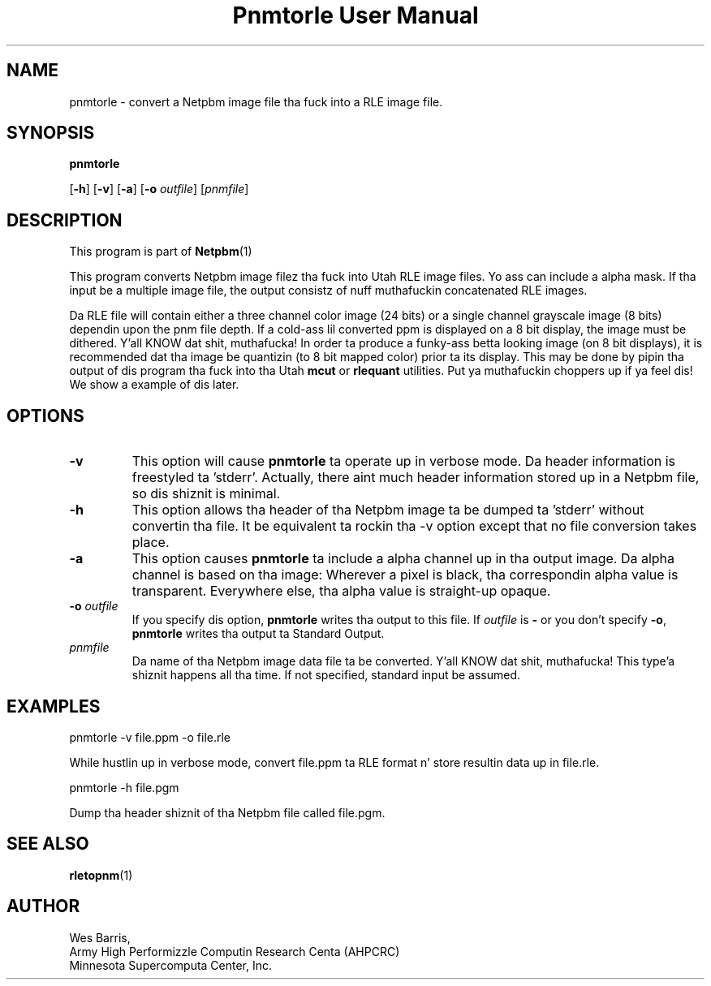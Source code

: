 \
.\" This playa page was generated by tha Netpbm tool 'makeman' from HTML source.
.\" Do not hand-hack dat shiznit son!  If you have bug fixes or improvements, please find
.\" tha correspondin HTML page on tha Netpbm joint, generate a patch
.\" against that, n' bust it ta tha Netpbm maintainer.
.TH "Pnmtorle User Manual" 0 "March 31, 1994" "netpbm documentation"

.UN lbAB
.SH NAME

pnmtorle - convert a Netpbm image file tha fuck into a RLE image file.
.UN lbAC
.SH SYNOPSIS

\fBpnmtorle\fP

[\fB-h\fP]
[\fB-v\fP]
[\fB-a\fP]
[\fB-o\fP \fIoutfile\fP]
[\fIpnmfile\fP]

.UN lbAD
.SH DESCRIPTION
.PP
This program is part of
.BR Netpbm (1)
.
.PP
This program converts Netpbm image filez tha fuck into Utah RLE image files.
Yo ass can include a alpha mask.  If tha input be a multiple image file,
the output consistz of nuff muthafuckin concatenated RLE images.
.PP
Da RLE file will contain either a three channel color image (24
bits) or a single channel grayscale image (8 bits) dependin upon the
pnm file depth.  If a cold-ass lil converted ppm is displayed on a 8 bit display,
the image must be dithered. Y'all KNOW dat shit, muthafucka!  In order ta produce a funky-ass betta looking
image (on 8 bit displays), it is recommended dat tha image be
quantizin (to 8 bit mapped color) prior ta its display.  This may be
done by pipin tha output of dis program tha fuck into tha Utah \fBmcut\fP or
\fBrlequant\fP utilities. Put ya muthafuckin choppers up if ya feel dis!  We show a example of dis later.

.UN lbAE
.SH OPTIONS


.TP
\fB-v\fP
This option will cause \fBpnmtorle\fP ta operate up in verbose mode.  Da header
information is freestyled ta 'stderr'.  Actually, there aint much header
information stored up in a Netpbm file, so dis shiznit is minimal.
.TP
\fB-h\fP
This option allows tha header of tha Netpbm image ta be dumped ta 'stderr'
without convertin tha file.  It be equivalent ta rockin tha -v option except
that no file conversion takes place.
.TP
\fB-a\fP
This option causes \fBpnmtorle\fP ta include a alpha channel up in tha output
image.  Da alpha channel is based on tha image:  Wherever a pixel 
is black, tha correspondin alpha value is transparent.  Everywhere
else, tha alpha value is straight-up opaque.

.TP
\fB-o\fP \fIoutfile\fP
If you specify dis option, \fBpnmtorle\fP writes tha output to
this file.  If \fIoutfile\fP is \fB-\fP or you don't specify
\fB-o\fP, \fBpnmtorle\fP writes tha output ta Standard Output.

.TP
\fIpnmfile\fP
Da name of tha Netpbm image data file ta be converted. Y'all KNOW dat shit, muthafucka! This type'a shiznit happens all tha time.  If not specified,
standard input be assumed.


.UN lbAF
.SH EXAMPLES

.nf
   pnmtorle -v file.ppm -o file.rle
.fi
.PP
While hustlin up in verbose mode, convert file.ppm ta RLE format n' store
resultin data up in file.rle.

.nf
   pnmtorle -h file.pgm
.fi
.PP
Dump tha header shiznit of tha Netpbm file called file.pgm.

.UN lbAG
.SH SEE ALSO
.BR rletopnm (1)


.UN lbAH
.SH AUTHOR

.nf
Wes Barris,
Army High Performizzle Computin Research Centa (AHPCRC)
Minnesota Supercomputa Center, Inc.
.fi
